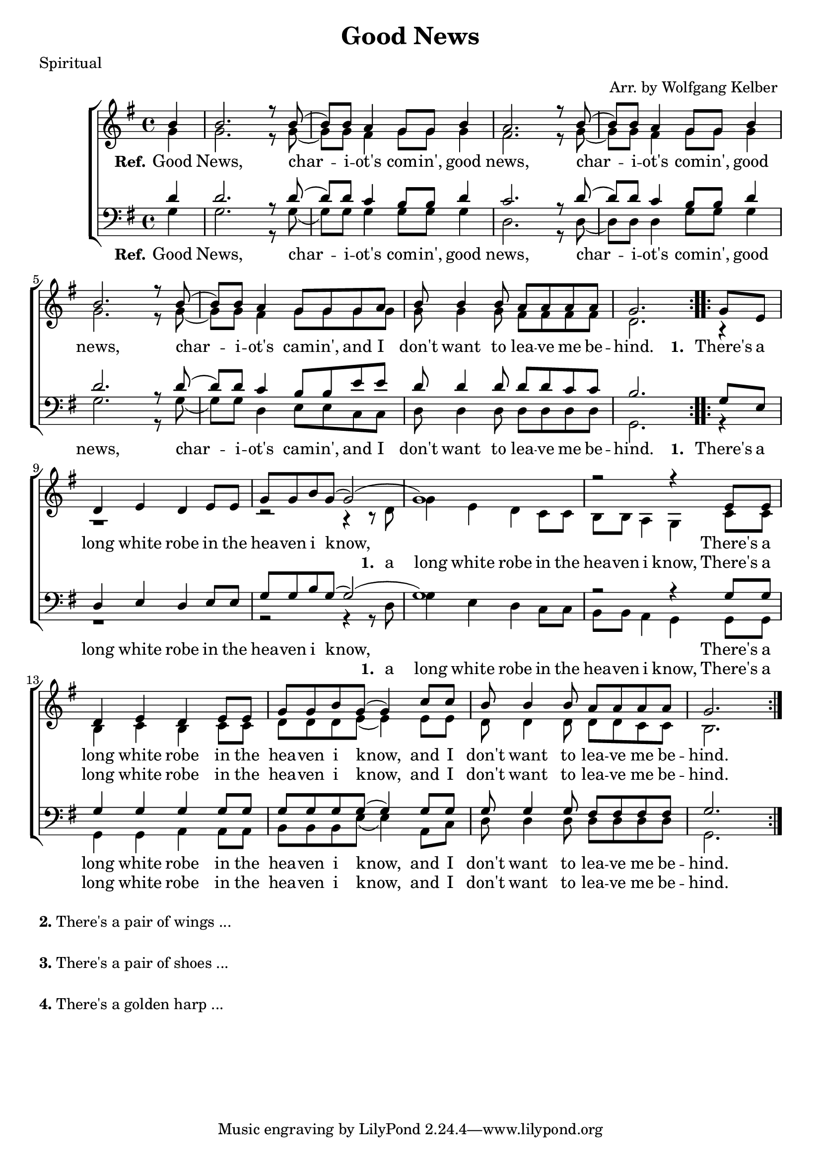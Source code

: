 \version "2.18.2"

\header {
  title = "Good News"
  poet = "Spiritual"
  arranger = "Arr. by Wolfgang Kelber "
}

lskip = #(define-music-function (parser location count)(integer?)
  #{
    \repeat unfold $count { \skip 4 }
#})

\paper {
  #(set-paper-size "a4")
}

global = {
  \key g \major
  \time 4/4 \partial 4
}

soprano = \relative c' {
  \global
  \repeat volta 2 { b'4
  b2. r8 b8( b8) b8 a4 g8 g8 b4 a2. r8 b8(b8) b8 a4 g8 g8 b4 
  b2. r8 b8(b8) b8 a4 g8 g8 g8 a8 b8 b4 b8 a8 a8 a8 a8 g2.  }
  % Vers
  \repeat volta 2 { g8 e8 
  d4 e4 d4 e8 e8 g8 g8 b8 g8( g2)( g1) r2 r4 e8 e8
  d4 e4 d4 e8 e8 g8 g8 b8 g8(g4) c8 c8 b8 b4 b8 a8 a8 a8 a8 g2. }
}

alto = \relative c' {
  \global
  g'4
  g2. r8 g8(g8) g8 fis4 g8 g8 g4 fis2. r8 g8(g8) g8 fis4 g8 g8 g4
  g2. r8 g8(g8) g8 fis4 g8 g8 g8 g8 g8 g4 g8 fis8 fis8 fis8 fis8 d2.
  % Vers
  r4 r1 r2 r4 r8 d8 g4 e4 d4 c8 c8 b8 b8 a4 g4 c8 c8
  b4 c4 b4 c8 c8 d8 d8 d8 e8(e4) e8 e8 d8 d4 d8 d8 d8 c8 c8 b2.

}

tenor = \relative c {
  \global
  d'4 d2. r8 d8(d8) d8 c4 b8 b8 d4 c2. r8 d8(d8) d8 c4 b8 b8 d4 
  d2. r8 d8(d8) d8 c4 b8 b8 e8 e8 d8 d4 d8 d8 d8 c8 c8 b2. 
 % Vers
 g8 e8 d4 e4 d4 e8 e8 g8 g8 b8 g8(g2)(g1) r2 r4
 g8 g8 g4 g4 g4 g8 g8 g8 g8 g8 g8(g4) g8 g8 g8 g4 g8 fis8 fis8 fis8 fis8 g2.
}

bass = \relative c {
  \global
 g'4 g2. r8 g8(g8) g8 g4 g8 g8 g4 d2. r8 d8(d8) d8 d4 g8 g8 g4 
 g2. r8 g8(g8) g8 d4 e8 e8 c8 c8 d8 d4 d8 d8 d8 d8 d8 g,2.
 %Vers
 r4 r1 r2 r4 r8 d'8 g4 e4 d4 c8 c8 b8 b8 a4 g4 
 g8 g8 g4 g4 a4 a8 a8 b8 b8 b8 e8(e4) a,8 c8 d8 d4 d8 d8 d8 d8 d8 g,2.
}
refOne = \lyricmode {
  \set stanza = "Ref."
  Good News, char -- i -- ot's com -- in', good news, char -- i -- ot's com -- in', good news,
  char -- i -- ot's cam -- in', and I don't want to lea -- ve me be -- hind.
}

texthigh =  \lyricmode {
  \set stanza = "1. "
  There's a long white robe in the hea -- ven i know,
}

textlow = \lyricmode {
  \set stanza = "1. "
  a long white robe in the hea -- ven i know,
}

refTwo = \lyricmode {
  There's a long white robe in the hea -- ven i know, and I don't want to lea -- ve me be -- hind.
}



\score {
  \new ChoirStaff <<
    \new Staff \with {
    } <<
      \new Voice = "soprano" { \voiceOne \soprano }
      \new Voice = "alto" { \voiceTwo \alto }
    >>
    \new Lyrics \lyricsto "soprano" {\refOne \texthigh \refTwo}
    \new Lyrics \lyricsto "alto" {\lskip 31 \textlow \refTwo }
    \new Staff \with {
    } <<
      \clef bass
      \new Voice = "tenor" { \voiceOne \tenor }
      \new Voice = "bass" { \voiceTwo \bass }
    >>
   \new Lyrics \lyricsto "tenor" {\refOne \texthigh \refTwo}
    \new Lyrics \lyricsto "bass" {\lskip 31 \textlow \refTwo}
  >>
  \layout {
    \context {
      \Lyrics
      \override LyricSpace.minimum-distance = #0.5
    }
  }
  \midi {
    \context {
      \Score
      tempoWholesPerMinute = #(ly:make-moment 100 4)
    }
  }
}

\markup {
  \column {
    \vspace #1
    \line {
      \bold "2."
      \column {
        "There's a pair of wings ... "
      }
    }
    \combine \null \vspace #0.1 %
    \line {
      \bold "3."
      \column {
        "There's a pair of shoes ... "
      }
    }
    \combine \null \vspace #0.1 %
    \line {
      \bold "4."
      \column {
        "There's a golden harp ... "
      }
    }
  }
}